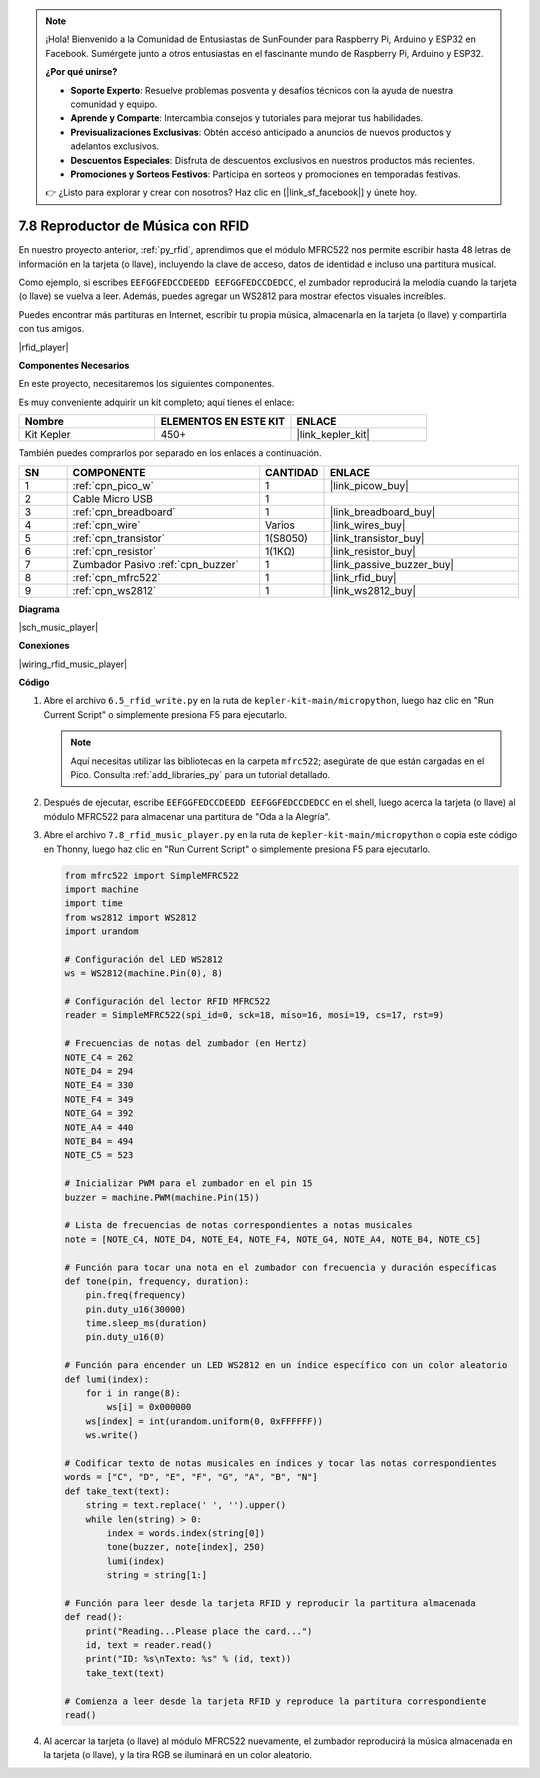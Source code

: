 .. note::

    ¡Hola! Bienvenido a la Comunidad de Entusiastas de SunFounder para Raspberry Pi, Arduino y ESP32 en Facebook. Sumérgete junto a otros entusiastas en el fascinante mundo de Raspberry Pi, Arduino y ESP32.

    **¿Por qué unirse?**

    - **Soporte Experto**: Resuelve problemas posventa y desafíos técnicos con la ayuda de nuestra comunidad y equipo.
    - **Aprende y Comparte**: Intercambia consejos y tutoriales para mejorar tus habilidades.
    - **Previsualizaciones Exclusivas**: Obtén acceso anticipado a anuncios de nuevos productos y adelantos exclusivos.
    - **Descuentos Especiales**: Disfruta de descuentos exclusivos en nuestros productos más recientes.
    - **Promociones y Sorteos Festivos**: Participa en sorteos y promociones en temporadas festivas.

    👉 ¿Listo para explorar y crear con nosotros? Haz clic en [|link_sf_facebook|] y únete hoy.

.. _py_music_player:

7.8 Reproductor de Música con RFID
======================================

En nuestro proyecto anterior, :ref:`py_rfid`, aprendimos que el módulo MFRC522 nos permite escribir hasta 48 letras de información en la tarjeta (o llave), incluyendo la clave de acceso, datos de identidad e incluso una partitura musical.

Como ejemplo, si escribes ``EEFGGFEDCCDEEDD EEFGGFEDCCDEDCC``, el zumbador reproducirá la melodía cuando la tarjeta (o llave) se vuelva a leer. Además, puedes agregar un WS2812 para mostrar efectos visuales increíbles.

Puedes encontrar más partituras en Internet, escribir tu propia música, almacenarla en la tarjeta (o llave) y compartirla con tus amigos.

|rfid_player|

**Componentes Necesarios**

En este proyecto, necesitaremos los siguientes componentes.

Es muy conveniente adquirir un kit completo; aquí tienes el enlace:

.. list-table::
    :widths: 20 20 20
    :header-rows: 1

    *   - Nombre	
        - ELEMENTOS EN ESTE KIT
        - ENLACE
    *   - Kit Kepler	
        - 450+
        - |link_kepler_kit|

También puedes comprarlos por separado en los enlaces a continuación.

.. list-table::
    :widths: 5 20 5 20
    :header-rows: 1

    *   - SN
        - COMPONENTE	
        - CANTIDAD
        - ENLACE

    *   - 1
        - :ref:`cpn_pico_w`
        - 1
        - |link_picow_buy|
    *   - 2
        - Cable Micro USB
        - 1
        - 
    *   - 3
        - :ref:`cpn_breadboard`
        - 1
        - |link_breadboard_buy|
    *   - 4
        - :ref:`cpn_wire`
        - Varios
        - |link_wires_buy|
    *   - 5
        - :ref:`cpn_transistor`
        - 1(S8050)
        - |link_transistor_buy|
    *   - 6
        - :ref:`cpn_resistor`
        - 1(1KΩ)
        - |link_resistor_buy|
    *   - 7
        - Zumbador Pasivo :ref:`cpn_buzzer`
        - 1
        - |link_passive_buzzer_buy|
    *   - 8
        - :ref:`cpn_mfrc522`
        - 1
        - |link_rfid_buy|
    *   - 9
        - :ref:`cpn_ws2812`
        - 1
        - |link_ws2812_buy|

**Diagrama**

|sch_music_player|


**Conexiones**

|wiring_rfid_music_player| 

**Código**

#. Abre el archivo ``6.5_rfid_write.py`` en la ruta de ``kepler-kit-main/micropython``, luego haz clic en "Run Current Script" o simplemente presiona F5 para ejecutarlo.

   .. note::

    Aquí necesitas utilizar las bibliotecas en la carpeta ``mfrc522``; asegúrate de que están cargadas en el Pico. Consulta :ref:`add_libraries_py` para un tutorial detallado.

#. Después de ejecutar, escribe ``EEFGGFEDCCDEEDD EEFGGFEDCCDEDCC`` en el shell, luego acerca la tarjeta (o llave) al módulo MFRC522 para almacenar una partitura de "Oda a la Alegría".

#. Abre el archivo ``7.8_rfid_music_player.py`` en la ruta de ``kepler-kit-main/micropython`` o copia este código en Thonny, luego haz clic en "Run Current Script" o simplemente presiona F5 para ejecutarlo.

   .. code-block:: python

        from mfrc522 import SimpleMFRC522
        import machine
        import time
        from ws2812 import WS2812
        import urandom

        # Configuración del LED WS2812
        ws = WS2812(machine.Pin(0), 8)

        # Configuración del lector RFID MFRC522
        reader = SimpleMFRC522(spi_id=0, sck=18, miso=16, mosi=19, cs=17, rst=9)

        # Frecuencias de notas del zumbador (en Hertz)
        NOTE_C4 = 262
        NOTE_D4 = 294
        NOTE_E4 = 330
        NOTE_F4 = 349
        NOTE_G4 = 392
        NOTE_A4 = 440
        NOTE_B4 = 494
        NOTE_C5 = 523

        # Inicializar PWM para el zumbador en el pin 15
        buzzer = machine.PWM(machine.Pin(15))

        # Lista de frecuencias de notas correspondientes a notas musicales
        note = [NOTE_C4, NOTE_D4, NOTE_E4, NOTE_F4, NOTE_G4, NOTE_A4, NOTE_B4, NOTE_C5]

        # Función para tocar una nota en el zumbador con frecuencia y duración específicas
        def tone(pin, frequency, duration):
            pin.freq(frequency)
            pin.duty_u16(30000)
            time.sleep_ms(duration)
            pin.duty_u16(0)

        # Función para encender un LED WS2812 en un índice específico con un color aleatorio
        def lumi(index):
            for i in range(8):
                ws[i] = 0x000000
            ws[index] = int(urandom.uniform(0, 0xFFFFFF))
            ws.write()

        # Codificar texto de notas musicales en índices y tocar las notas correspondientes
        words = ["C", "D", "E", "F", "G", "A", "B", "N"]
        def take_text(text):
            string = text.replace(' ', '').upper()
            while len(string) > 0:
                index = words.index(string[0])
                tone(buzzer, note[index], 250)
                lumi(index)
                string = string[1:]

        # Función para leer desde la tarjeta RFID y reproducir la partitura almacenada
        def read():
            print("Reading...Please place the card...")
            id, text = reader.read()
            print("ID: %s\nTexto: %s" % (id, text))
            take_text(text)
            
        # Comienza a leer desde la tarjeta RFID y reproduce la partitura correspondiente
        read()



#. Al acercar la tarjeta (o llave) al módulo MFRC522 nuevamente, el zumbador reproducirá la música almacenada en la tarjeta (o llave), y la tira RGB se iluminará en un color aleatorio.

